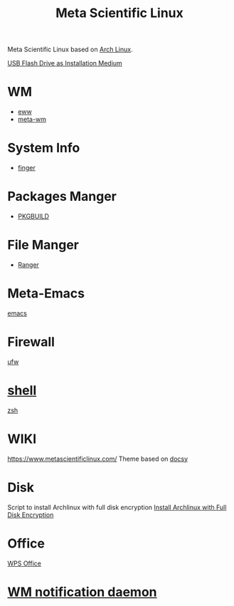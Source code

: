 :PROPERTIES:
:ID:       f6c12716-7d4f-4def-af11-73f122e5c821
:END:
#+title: Meta Scientific Linux
#+filetags:  

Meta Scientific Linux based on [[id:dc13b67c-8d8b-40fd-b8cf-9ea8547e485d][Arch Linux]].

[[id:f20563f8-caeb-40db-aea0-a9dd263c0107][USB Flash Drive as Installation Medium]]

* WM
+ [[id:e7c6bf03-516a-4c23-85cc-72cf9e5f1b3c][eww]]
+ [[id:0367a56f-796b-44be-ae67-b4062b7a1188][meta-wm]]

* System Info
+ [[id:a9dfe2aa-4f7f-4536-8053-1683ba63cef5][finger]]

* Packages Manger
+ [[id:917be974-9940-4719-97e3-1e40141e88cc][PKGBUILD]]

* File Manger
+ [[id:9ca3ce07-9795-46f2-9a99-4d99b71de2f0][Ranger]]

* Meta-Emacs
[[id:19182f6d-b637-4879-8e9c-b093f492db5c][emacs]]

* Firewall
[[id:c130e97c-6493-4e70-b9c7-957c84e4eedd][ufw]]

* [[id:d10f4549-c550-4c6b-beaf-7a78e477dc32][shell]]
[[id:ccf63974-d736-4927-92d7-41f6c1a5ea06][zsh]]

* WIKI
https://www.metascientificlinux.com/
Theme based on [[id:bc507e2b-e819-410e-9ec9-b6fc4bd4d082][docsy]]

* Disk
Script to install Archlinux with full disk encryption
[[id:6e9a67f6-7338-4248-8eeb-9b742b1d5293][Install Archlinux with Full Disk Encryption]]

* Office
[[id:e6ff9271-adf0-4fed-bdb9-29de13fc10e4][WPS Office]]

* [[id:a120e7b9-9390-4a5b-979d-755cf6ca17a1][WM notification daemon]]
